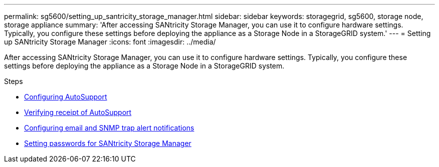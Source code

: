 ---
permalink: sg5600/setting_up_santricity_storage_manager.html
sidebar: sidebar
keywords: storagegrid, sg5600, storage node, storage appliance
summary: 'After accessing SANtricity Storage Manager, you can use it to configure hardware settings. Typically, you configure these settings before deploying the appliance as a Storage Node in a StorageGRID system.'
---
= Setting up SANtricity Storage Manager
:icons: font
:imagesdir: ../media/

[.lead]
After accessing SANtricity Storage Manager, you can use it to configure hardware settings. Typically, you configure these settings before deploying the appliance as a Storage Node in a StorageGRID system.

.Steps

* xref:configuring_autosupport.adoc[Configuring AutoSupport]
* xref:verifying_receipt_of_autosupport.adoc[Verifying receipt of AutoSupport]
* xref:configuring_email_and_snmp_trap_alert_notifications.adoc[Configuring email and SNMP trap alert notifications]
* xref:setting_passwords_for_santricity_storage_manager.adoc[Setting passwords for SANtricity Storage Manager]
